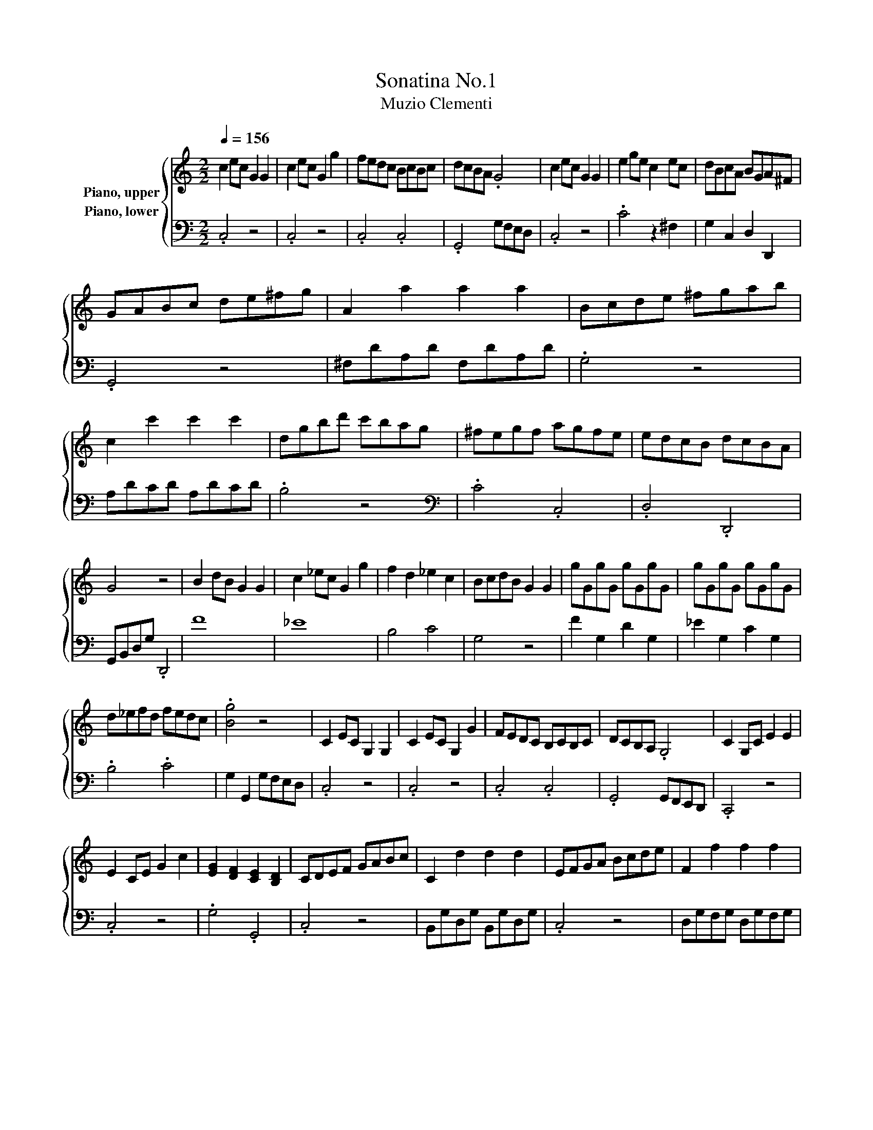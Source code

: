 X:1
T:Sonatina No.1
T:Muzio Clementi
%%score { 1 2 }
L:1/8
Q:1/4=156
M:2/2
K:C
V:1 treble nm="Piano, upper"
V:2 bass nm="Piano, lower"
V:1
 c2 ec G2 G2 | c2 ec G2 g2 | fedc BcBc | dcBA .G4 | c2 ec G2 G2 | e2 ge c2 ec | dBcA BGA^F | %7
 GABc de^fg | A2 a2 a2 a2 | Bcde ^fgab | c2 c'2 c'2 c'2 | dgbd' c'bag | ^fegf agfe | edcB dcBA | %14
 G4 z4 | B2 dB G2 G2 | c2 _ec G2 g2 | f2 d2 _e2 c2 | BcdB G2 G2 | gGgG gGgG | gGgG gGgG | %21
 d_efd fedc | .[Bg]4 z4 | C2 EC G,2 G,2 | C2 EC G,2 G2 | FEDC B,CB,C | DCB,A, .G,4 | C2 G,C E2 E2 | %28
 E2 CE G2 c2 | [EG]2 [DF]2 [CE]2 [B,D]2 | CDEF GABc | C2 d2 d2 d2 | EFGA Bcde | F2 f2 f2 f2 | %34
 Gceg fedc | agfe dcBA | GAFG EFDE | .C4 z4 |] %38
V:2
 .C,4 z4 | .C,4 z4 | .C,4 .C,4 | .G,,4 G,F,E,D, | .C,4 z4 | .C4 z2 ^F,2 | G,2 C,2 D,2 D,,2 | %7
 .G,,4 z4 | ^F,DA,D F,DA,D | .G,4 z4 | A,DCD A,DCD | .B,4 z4 |[K:bass] .C4 .C,4 | .D,4 .D,,4 | %14
 G,,B,,D,G, .D,,4 | F8 | _E8 | B,4 C4 | G,4 z4 | F2 G,2 D2 G,2 | _E2 G,2 C2 G,2 | .B,4 .C4 | %22
 G,2 G,,2 G,F,E,D, | .C,4 z4 | .C,4 z4 | .C,4 .C,4 | .G,,4 G,,F,,E,,D,, | .C,,4 z4 | .C,4 z4 | %29
 .G,4 .G,,4 | .C,4 z4 | B,,G,D,G, B,,G,D,G, | .C,4 z4 | D,G,F,G, D,G,F,G, | .E,4 z4 | .F,4 .F,4 | %36
 .G,4 .G,,4 | C,,E,,G,,C, .C,,4 |] %38


